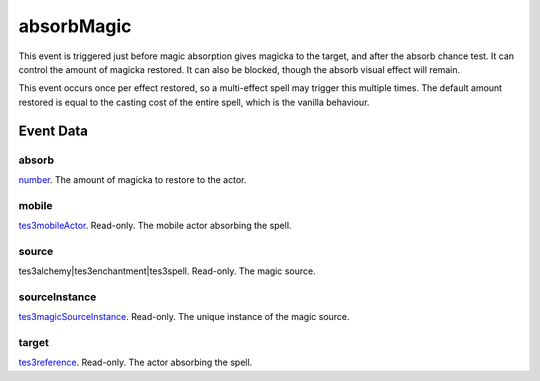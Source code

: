 absorbMagic
====================================================================================================

This event is triggered just before magic absorption gives magicka to the target, and after the absorb chance test. It can control the amount of magicka restored. It can also be blocked, though the absorb visual effect will remain.

This event occurs once per effect restored, so a multi-effect spell may trigger this multiple times. The default amount restored is equal to the casting cost of the entire spell, which is the vanilla behaviour.

Event Data
----------------------------------------------------------------------------------------------------

absorb
~~~~~~~~~~~~~~~~~~~~~~~~~~~~~~~~~~~~~~~~~~~~~~~~~~~~~~~~~~~~~~~~~~~~~~~~~~~~~~~~~~~~~~~~~~~~~~~~~~~~

`number`_. The amount of magicka to restore to the actor.

mobile
~~~~~~~~~~~~~~~~~~~~~~~~~~~~~~~~~~~~~~~~~~~~~~~~~~~~~~~~~~~~~~~~~~~~~~~~~~~~~~~~~~~~~~~~~~~~~~~~~~~~

`tes3mobileActor`_. Read-only. The mobile actor absorbing the spell.

source
~~~~~~~~~~~~~~~~~~~~~~~~~~~~~~~~~~~~~~~~~~~~~~~~~~~~~~~~~~~~~~~~~~~~~~~~~~~~~~~~~~~~~~~~~~~~~~~~~~~~

tes3alchemy|tes3enchantment|tes3spell. Read-only. The magic source.

sourceInstance
~~~~~~~~~~~~~~~~~~~~~~~~~~~~~~~~~~~~~~~~~~~~~~~~~~~~~~~~~~~~~~~~~~~~~~~~~~~~~~~~~~~~~~~~~~~~~~~~~~~~

`tes3magicSourceInstance`_. Read-only. The unique instance of the magic source.

target
~~~~~~~~~~~~~~~~~~~~~~~~~~~~~~~~~~~~~~~~~~~~~~~~~~~~~~~~~~~~~~~~~~~~~~~~~~~~~~~~~~~~~~~~~~~~~~~~~~~~

`tes3reference`_. Read-only. The actor absorbing the spell.

.. _`number`: ../../lua/type/number.html
.. _`tes3magicSourceInstance`: ../../lua/type/tes3magicSourceInstance.html
.. _`tes3mobileActor`: ../../lua/type/tes3mobileActor.html
.. _`tes3reference`: ../../lua/type/tes3reference.html
